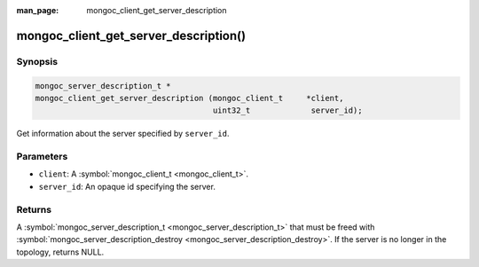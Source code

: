 :man_page: mongoc_client_get_server_description

mongoc_client_get_server_description()
======================================

Synopsis
--------

.. code-block:: none

  mongoc_server_description_t *
  mongoc_client_get_server_description (mongoc_client_t     *client,
                                        uint32_t             server_id);

Get information about the server specified by ``server_id``.

Parameters
----------

* ``client``: A :symbol:`mongoc_client_t <mongoc_client_t>`.
* ``server_id``: An opaque id specifying the server.

Returns
-------

A :symbol:`mongoc_server_description_t <mongoc_server_description_t>` that must be freed with :symbol:`mongoc_server_description_destroy <mongoc_server_description_destroy>`. If the server is no longer in the topology, returns NULL.

